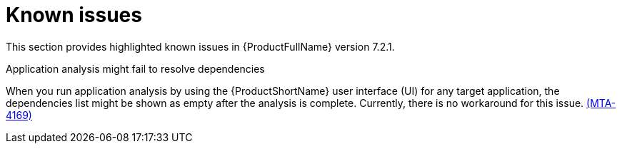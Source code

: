 :_newdoc-version: 2.18.3
:_template-generated: 2025-02-10

:_mod-docs-content-type: REFERENCE

[id="known-issues-7-2-1_{context}"]
= Known issues

This section provides highlighted known issues in {ProductFullName} version 7.2.1.

.Application analysis might fail to resolve dependencies

When you run application analysis by using the {ProductShortName} user interface (UI) for any target application, the dependencies list might be shown as empty after the analysis is complete. Currently, there is no workaround for this issue. link:https://issues.redhat.com/browse/MTA-4169[(MTA-4169)]

